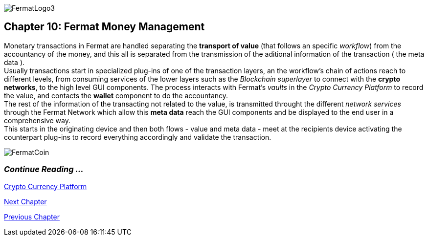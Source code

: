:numbered!: 
image::https://github.com/bitDubai/media-kit/blob/master/Readme%20Image/Fermat%20Logotype/logo_fermat_3.png[FermatLogo3]
== Chapter 10: Fermat Money Management

Monetary transactions in Fermat are handled separating the *transport of value* (that follows an specific _workflow_) from the accountancy of the money, and this all is separated from the transmission of the aditional information of the transaction ( the meta data ). +
Usually transactions start in specialized plug-ins of one of the transaction layers, an the workflow's chain of actions reach to different levels, from consuming services of the lower layers such as the _Blockchain superlayer_ to connect with the *crypto networks*, to the high level GUI components. The process interacts with Fermat's _vaults_ in the _Crypto Currency Platform_ to record the value, and contacts the *wallet* component to do the accountancy. + 
The rest of the information of the transacting not related to the value, is transmitted throught the different _network services_ through the Fermat Network which allow this *meta data* reach the GUI components and be displayed to the end user in a comprehensive way. +
This starts in the originating device and then both flows - value and meta data - meet at the recipients device activating the counterpart plug-ins to record everything accordingly and validate the transaction.


:numbered!:
image::https://github.com/bitDubai/media-kit/blob/master/Readme%20Image/Background/Front_Bitcoin_scn_low.jpg[FermatCoin]
  
=== _Continue Reading ..._
link:book-chapter-12.asciidoc[Crypto Currency Platform]

link:book-chapter-11.asciidoc[Next Chapter]

link:book-chapter-09.asciidoc[Previous Chapter]
 

